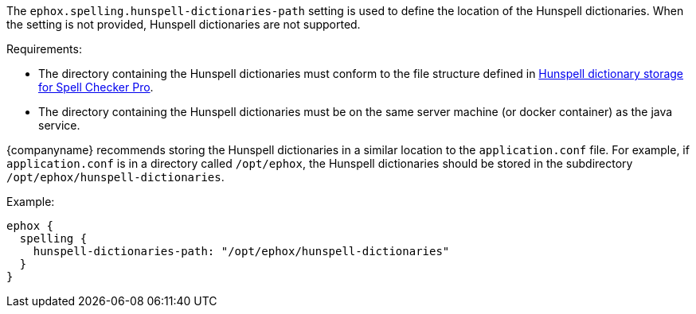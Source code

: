 The `ephox.spelling.hunspell-dictionaries-path` setting is used to define the location of the Hunspell dictionaries. When the setting is not provided, Hunspell dictionaries are not supported.

Requirements:

* The directory containing the Hunspell dictionaries must conform to the file structure defined in link:{baseurl}/enterprise/server/self-hosting-hunspell/#hunspelldictionarystorageforspellcheckerpro[Hunspell dictionary storage for Spell Checker Pro].
* The directory containing the Hunspell dictionaries must be on the same server machine (or docker container) as the java service.

{companyname} recommends storing the Hunspell dictionaries in a similar location to the `application.conf` file. For example, if `application.conf` is in a directory called `/opt/ephox`, the Hunspell dictionaries should be stored in the subdirectory `/opt/ephox/hunspell-dictionaries`.

Example:

[source, conf]
----
ephox {
  spelling {
    hunspell-dictionaries-path: "/opt/ephox/hunspell-dictionaries"
  }
}
----
